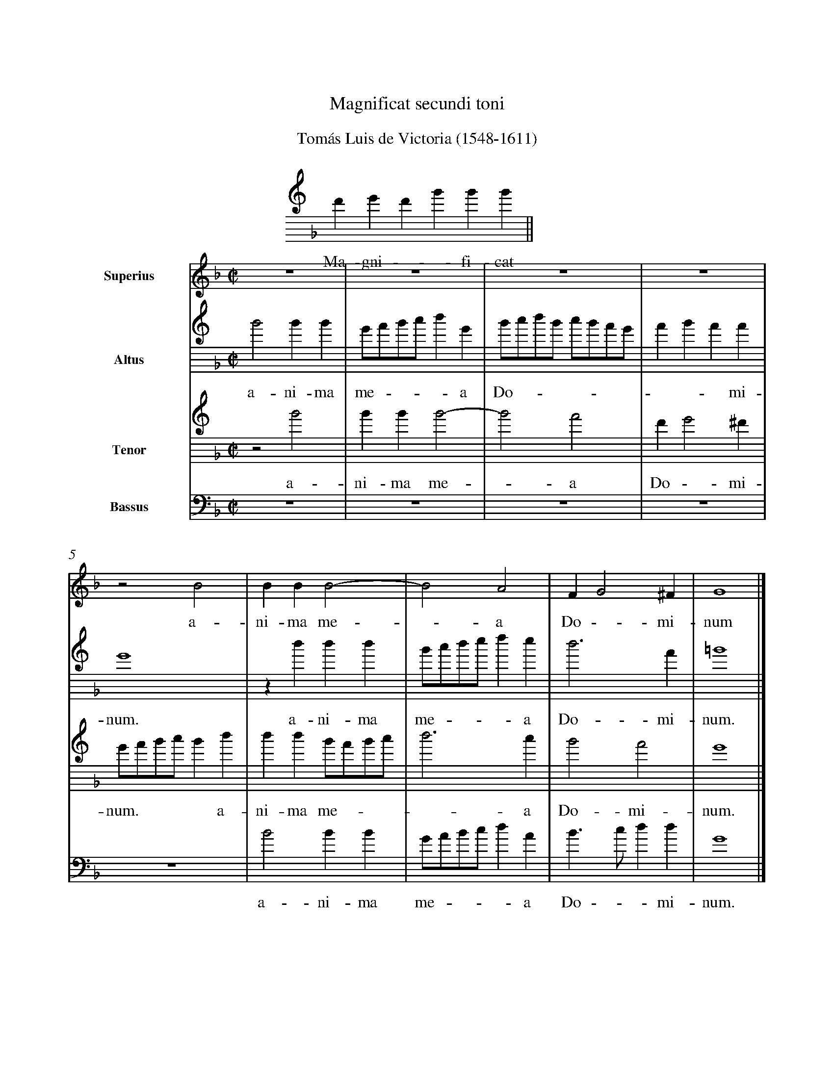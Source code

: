 %!abctab2ps -notab
%
%%topmargin 1.5cm
%%sysstaffsep 28pt
%%systemsep 90pt
%%stretchlast yes
%%vocalfont Times-Roman 16.0
%%partsfont Times-Roman 14.0
%
X:1
%
%%barnumbers -1
%%titlespace 0.5cm
%%subtitlespace 0.60cm
%%musicspace 0.5cm
%%titlefont  Times-Roman 18.0
%
T:Magnificat secundi toni
T:Tom\'as Luis de Victoria (1548-1611)
L:1/4
M:none
K:GDorian
%
%%indent 7.5cm
%%staffwidth 12cm
%%nostems
%
V:Choral clef=treble8
F GFB B B ||
w: Ma-gni - - fi-cat

%---------------------------------------------------------------------------
X:2
%
%%barnumbers 0
%%barnumberfirst 1
%%topspace -1.5cm
%%indent 2cm
%%sysstaffsep 30pt
%
L:1/4
M:C|
K:F
%
V:S clef=treble name=Superius bracket=4
V:A clef=treble8 name=Altus
V:T clef=treble8 name=Tenor
V:B clef=bass name=Bassus
%
[V:S] z4 | z4 | z4 | z4 |
w: 
[V:A] B2 BB | G/A/B/c/ d G | B/c/d/B/ c/B/A/G/ | A B A A |
w:  a-ni-ma me**- * a Do*** -*** *-* mi-
[V:T] z2 B2 | BB B2- | B2 A2 | F G2 ^F |
w:  a-ni-ma me - a Do - mi-
[V:B] z4 | z4 | z4 | z4 |
w:
%
[V:S] z2 B2 | BB B2- | B2 A2 | F G2 ^F | G4 |]
w: a-ni-ma me - a Do - mi-num
[V:A] G4 | z d d d | B/c/d/e/ f e | d3 A | =B4 |]
w:  num. a-ni-ma me**- * a Do-mi-num.
[V:T] G/A/B/c/ B d | d d B/A/B/c/ | d3 c | B2 A2 | G4 |]
w:  num.**** a-ni-ma me**- * a Do-mi-num.
[V:B] z4 | B2 BB | G/A/B/c/ d A | B>c d d | G4 |]
w:  a-ni-ma me**- * a Do -* mi-num.

%---------------------------------------------------------------------------
X:3
%
L:1/4
M:none
K:GDorian
%
%%barnumbers -1
%%indent 1cm
%%staffwidth 16cm
%%nostems
%
V:Choral clef=treble8
F GFBB BBB cB | B BB BBBA FG ||
w: Et ex-sul-t\'a-vit spi-ri-tus m\'e-us In De-o sa-lu-t\'a-ri me-o.

%---------------------------------------------------------------------------
X:4
%
%%barnumbers 0
%%barnumberfirst 10
%%topspace -0.5cm
%
L:1/4
M:C|
K:F
%
V:S clef=treble bracket=4
V:A clef=treble8
V:T clef=treble8
V:B clef=bass
%
[V:S] [|] z4 | z4 | z FAA | B3/2 A/G/F/ G | FBBB |
w: Qui-a re- spe**-*xit hu-mi-li-
[V:A] z4 | B4 | c2 z c | dd _e2 | d2 z G |
w: Qui-a, qui-a re-spe-xit hu-
[V:T] F4 | G4 | F4 | B4 | B2 z B |
w: Qui-a re-spe-xit hu-
[V:B] z Bdd | _e3/2 f/g/a/ b- | ba/g/ fa | g3/2 f/_e/d/ _e | B2 z _e |
w: Qui-a re-spe****-****-****xit hu-
%
%%vskip 0.5cm
%
[V:S] B2 GB | BB G>A | B/c/ d>c B- | B A/G/ A2 | B d2 c |
w: ta-tem an-ci-llae su***-****-*ae. E-cce
[V:A] GG G2 | FG G/A/B/c/ | d/e/ f2 f | f4 | f2 z f- |
w: mi-li-ta-tem an-ci***-**llae su-ae. E-
[V:T] BB B2 | B2 z B | B2 B2 | c4 | B2 z2 |
w:mi-li-ta-tem an-ci-llae su-ae.
[V:B] _ee e2 | B_e e2 | B4 | f4 | B b2 a |
w: mi-li-ta-tem an-ci-llae su-ae. E-cce
%
%%newpage
%
[V:S] B2 A2 | G2 F2 | z B2 A | G2 G2 | _E2 Dd | d2 B2 |
w: e-nim ex hoc, e-cce e-nim ex hoc be-a-tam
[V:A] fecd- | dc d2- | d4 | z _edB- | BA B2 | G2 zg |
w: -cce e-nim* ex hoc,* e-cce e - nim ex hoc be-
[V:T] z4 | z2z B- | BB GA | B2 B2 | z2z B | B2 BB |
w: E - cce e-nim ex hoc be-a-tam me
[V:B] G2F2 | _e2 B>A | Gg2 f | _e2 B2 | c2 G2 | z gg2 |
w: e-nim ex hoc,** e-cce e-nim ex hoc be-a-
%
[V:S] GB>AF | G/A/ B2 A | B F2 F | FF F2- | FE C2 |
w: me di -**-*-cent o-mnes ge-ne-ra - ti-o
[V:A] g2 fd | _e2 c2 | d4- | d4 | z4 |
w: a-tam me di - cent*
[V:T] B2 B2- | B2 z2 | z2 B2- | BBBB | B3A |
w: di-cent* o - mnes ge-ne-ra-ti-
[V:B] _e2 B2 | _e2 f2 | B2 z2 | B>BBB | de f2 |
w:tam me di - cent o-mnes ge-ne-ra-ti-o-
%
[V:S] D4 | z B2 B | BB B2- | BGF>G | AB A2 | =B4 |]
w: nes, o-mnes ge-ne-ra -ti-o*-**nes.
[V:A] B>BBA | G/A/B/c/ d_e | d3G | d4- | d4 | d4 |]
w: o-mnes ge-ne-ra**-*ti-o-*--nes.
[V:T] FG2 ^F | G2 B2- | BBBB | B3A | FG2 ^F | G4 |]
w: o *- nes, o - mnes ge-ne-ra-ti-o *- nes.
[V:B] B>G d2 | Gg2 g | gg g2 | G2 d2- | dG d2 | G4 |]
w: -** nes, o-mnes ge-ne-ra-ti-o -** nes.


%---------------------------------------------------------------------------
X:5
%
L:1/4
M:none
K:GDorian
%
%%barnumbers -1
%indent 1cm
%%nostems
%
V:Choral clef=treble8
FG FB BB BB B cB B | B BB BA FG ||
w: Qui-a fe-c\'it mi-hi ma-gna qui p\'o-tens est, Et san-ctum n\'o-men e-jus.

%---------------------------------------------------------------------------
X:6
%
%%barnumbers 0
%%barnumberfirst 37
%%topspace -0.5cm
%
L:1/4
M:C|
K:F
%
V:S  clef=treble  bracket=4
V:A1 clef=treble8 brace=2
V:A2 clef=treble8
V:T  clef=treble8
%
P:Bassus tacet
[V:S] z4 | z4 | z2 F2- | F2 G2 | F2 B2- |
w: Et* mi-se -
[V:A1] z2 f2 | f f2 e | fg f B/c/ | d/e/ f2 e | f2 d2 |
w: Et mi-se-ri-cor-di-a e* **-* - jus
[V:A2] B2 BB- | BA Bc | B G/A/B/c/ d- | dc dc- | c/A/ d3/2 c/B/A/ |
w: Et mi-se - ri-cor-di-a e*** - **-* ***-** 
[V:T] z4 | z4 | B2 BB- | BA Bc | A B3/2 A/G/F/ |
w: Et mi-se - ri-cor-di-a e -**
%
%%vskip 0.5cm
%
[V:S] BB B2 | BB B2 | B4 | z2 B2- |
w: - ri-cor-di-a e-jus a
[V:A1] z B2 G | B>c d_e | d/c/B/A/ G2 | z B2 G |
w: a pro-ge -* ni-e,**** a pro-
[V:A2] GF G/A/B/c/ | d2 G2 | z B2 G | B>c d_e |
w: **-*** - jus a pro-ge -* ni-
[V:T] _ED _E2 | B, B2 G | B>c d_e | d/c/B/A/ G2- |
w: -* - jus a pro-ge -* ni-e****
%
%%newpage
%
[V:S] BBBB | B2 z B- | BB cd- | d/c/ B2 A | B4 |
w: * pro-ge-ni-e in* pro-ge - **- ni-es
[V:A1] B>c d_e | d2 z G | d2 f>e | d3/2 c//B// cc | Bd d2- |
w: ge -* ni-e in pro-ge* -*** ni-es ti-men-
[V:A2] d/c/B/A/ GB- | BB cd- | d/c/ B2 A | B/c/d/e/ f2- | f2 z f |
w: e**** in* pro-ge - **- ni-es***** ti-
[V:T] G2 z G- | GG AB- | B/A/G F2 | G2 F2 | z B B2- |
w: * in* pro-ge - **-* ni-es ti-men-
%
[V:S] z4 | z4 | z2 z B | B3 A | A2 FG- |
w: ti-men-ti-bus e -
[V:A1] dc c2 | AB A2 | Gg g2- | gf f2 | ef2 e/d/ |
w: - ti-bus e *- um, ti-men - ti-bus e *-*
[V:A2] f2 ec | d>B c2 | B_e e2- | ed d2 | cd2 c/B/ |
w: men-ti-bus e *- um, ti-men - ti-bus e - -*
[V:T] BA A2 | FG2 ^F | G2 z2 | z4 | z4 |
w: - ti-bus e -- um,
%
[V:S] G^F GB | B3 A | A2 F2 | G3^F | G4 |]
w: -* um, ti-men-ti-bus e - * um.
[V:A1] c2 d2- | d2 z2 | z f f2 | _ec d2 | d4 |]
w: - um,* ti-men-ti-bus e-um.
[V:A2] A2 G2 | z d d2 | cA2 B- | B A/G/ A2 | G4 |]
w: - um, ti-men-ti-bus e -**- um.
[V:T] z2 z G | G3 F | F2 D2 | _E2 D2 | G4 |]
w: ti-men-ti-bus e -* um.

%---------------------------------------------------------------------------
X:7
%
L:1/4
M:none
K:GDorian
%
%%barnumbers -1
%%staffwidth 12cm
%%leftmargin 3.20cm
%%nostems
%
V:Choral clef=treble8
FG FBBB B BBB c B |
w: Fe-cit po-t\'en-ti-am in bra-chi-o s\'u-o.
BBB BBB BB BA FG ||
w: Di-sper-sit su-per-bos men-te c\'or-dis su-i.

%---------------------------------------------------------------------------
X:8
%
%%barnumbers 0
%%barnumberfirst 61
%%topspace -0.5cm
%%systemsep 80pt
%%sysstaffsep 25pt
%
%-- try & error value for leftmargin to reset margin of previous tune
%--- on same page. Reason: %%leftmargin is partly affected by %%scale
%
%%leftmargin 0.40cm
%
L:1/4
M:C|
K:F
%
V:S  clef=treble  bracket=3
V:A  clef=treble8
V:B  clef=bass
%
P:Tenor tacet
%
[V:S] F4 | G2 F2 | B3 A | GF G>F | G/A/ B2 A |
w: De-po - - su-it po-ten - **-*
[V:A] z4 | z2 B2- | B2 c2 | B2 _e2- | ed cd- |
w: De - po- - - - su-it po-
[V:B] z4 | z4 | z4 | z4 | z2 f2 |
w: De-
%
%%vskip 0.5cm
%
[V:S] B2 zB | d3 c | BAGF | G2 FG | F G3/2 A/B/G/ |
w: tes, de-po-su-it po-ten * - tes de se *-**
[V:A] d/c/B A/B/c/A/ | BG F2 | z2 B2- | B2 B2 | B2 B2 |
w: *-* ten *-* -* tes, po - ten-tes de
[V:B] g2f2 | b3a | gf _ed | _e2 B_e | d_e>fg |
w: po - - su-it po-ten - - tes de se *-*
%
%%newpage
%
%-- now we must reset leftmargin to its default value, because %%newpage
%-- resets the initial page translation
%-- (yes, this is ugly, but not easy to fix)
%
%%leftmargin 1.8cm
%
[V:S] AB2 A | B3/2 A//G// FG | GG G2 | FG2 F/E/ |
w: *-* | de*** et ex-al-ta-vit hu -*
[V:A] cd c2 | B4 | z BBB | B2 GB- |
w: se *- de et ex-al-ta-vit hu-
[V:B] fd_ef | B2 z_e | _eee2 | d_e2 d/c/ |
w: **-* de et ex-al-ta-vit hu -*
%
[V:S] DE F>G | AG2 ^F | G2 zB | BB B2- | BA FF |
w: **-* *- mi-les, et ex-al-ta- - vit hu-mi-
[V:A] BA/G/ F/G/A/B/ | c2 A2 | Gddd | d3 G | Bc d/A/d- |
w: *** -*** - mi-les, et ex-al-ta-vit hu *-**
[V:B] Bcd2 | c2d2 | G2 zg | ggg2- | gf d2 |
w: *-* - mi-les, et ex-al-ta- - vit hu-
%
[V:S] G2 zd | dd d2- | dc AB- | B/A/ G2 ^F |
w: les, et ex-al-ta- - vit hu - **- mi-
[V:A] dc d2 | zfff | de f/e/d/c/ | B2 A2 |
w: - mi-les, et ex-al-ta-vit hu *-* - mi-
[V:B] _e2 Bb | bbb2- | bafg- | g/f/_e/d/ cd |
w: mi-les, et ex-al-ta- - vit hu- * -***- mi-
%
[V:S] GBBB | G3/2 A/B/c/ d- | dc AB- | B/A/ G2 ^F | G4 |]
w: les, et ex-al-ta *-** - vit hu - **- mi-les.
[V:A] G2 zB | BB B2- | BA F2 | G2 A2 | G4 |]
w: les, et ex-al-ta- - vit hu - mi-les.
[V:B] Gggg | _e3 d/c/ | BcdB | _e2d2 | G4 |]
w: les, et ex-al-ta- ** - vit hu- * - mi-les.

%---------------------------------------------------------------------------
X:9
%
L:1/4
M:none
K:GDorian
%
%%barnumbers -1
%%nostems
%
V:Choral clef=treble8
FGFBB BBB cB | B BBB BBB AFG ||
w: E-su-ri-\'en-tes im-ple-vit b\'o-nis Et di-vi-tes di-mi-s\'it i-na-nes.

%---------------------------------------------------------------------------
X:10
%
%%barnumbers 0
%%barnumberfirst 90
%%topspace -0.5cm
%
L:1/4
M:C|
K:F
%
V:S clef=treble bracket=4
V:A clef=treble8
V:T clef=treble8
V:B clef=bass
%
[V:S] F4 | G2 F2 | B3 A/G/ | A/B/ c2 =B | c4 |
w: Sus-ce-pit I -* *-* sra-el,
[V:A] z4 | z4 | z2 c2- | c2 d2 | c4 |
w: Sus - ce-pit
[V:T] z2 B2 | Bcd>c | BG F2 | z4 | z FFG |
w: Sus-ce-pit I- *- sra-el, sus-ce-pit
[V:B] z4 | z4 | z4 | f2 fg | a>gfe |
w: Sus-ce-pit I -* sra-
%
%%vskip 0.5cm
%
[V:S] z2 z B | Bcd>c | BA G2 | z2 z B |
w: sus-ce-pit I- * - sra-el pu-
[V:A] f3f | f4- | f2 z2 | z f2 f |
w: I-sra-el* pu-e-
[V:T] A3/2 G/F/D/ d- | dcBF- | FFCc | ABcd |
w: I- *** -* sra-el, I - sra-el pu-e-rum su - 
[V:B] d2 z B | BAB>c | d/e/ f2 e | fBAB |
w: el, sus-ce-pit I- **-* sra-el pu-e-rum
%
%%newpage
%
[V:S] ABc2 | d2 B2- | BBBc- | c/B/ B2 A | B2 z2 |
w: e-rum su-um, pu- - e-rum su -*-- um,
[V:A] f4- | f2 g2- | g4 | f4- | f4 |
w: rum* su - um,*
[V:T] cB2 A | B2 _E_e- | eB _e2 | dc/B/ c2 | Bd2 c- |
w: *-* - um, pu - e-rum su *-* um, re-cor-
[V:B] f4 | Bb2 _e  | _e4 | f4 | Bb2 a |
w: su-um, pu-e-rum su-um, re-cor-
%
[V:S] d3c | B3/2 A/F/G/ A | D2 z F- | FE D2 | C2 z A |
w: re-cor-da *-** tus, re - cor-da-tus mi-
[V:A] z2 f2- | ff f2 | f4 | z4 | z2 f2 |
w: re- - cor-da-tus mi-
[V:T] cB2 A | Bd2 c- | cB2 A | B/A/ A2 G | A4 |
w: - da - tus, re-cor - da- * **-* tus
[V:B] g2f2 | z B2 A | B3/2 A/B/c/ d- | dc B2 | Ffff |
w: da-tus, re-cor-da **-* *-* tus mi-se-ri-
%
[V:S] AAA2- | AG G2 | A>F G2 | FG2 ^F | G2 z d |
w: se-ri-cor- - di-ae su *- *-* ae, mi-
[V:A] fff2- | fe e2 | cd2 c | d4- | d4 |
w: se-ri-cor- - di-ae su -* ae,*
[V:T] z ccc | c3 c | A2 G>A | B2 A2 | GBBB |
w: mi-se-ri-cor-di-ae su - *- ae, mi-se-ri-
[V:B] f3 F | cc>de | fd _e2 | B>c d2 | Gggg |
w: cor-di-ae su -* -** -** ae, mi-se-ri-
%
[V:S] ddd2 | cdA>B | cd2 c/B/ | AG2 ^F |
w: se-ri-cor-di-ae su - *-** *-*
[V:A] z4 | z fff | f3 e | e2 c2 |
w: mi-se-ri-cor-di-ae su-
[V:T] B3 A | A2 F2- | FD F/G/A/B/ | c>B A2 |
w: cor-di-ae su- **-*** *-*
[V:B] g3 f | fd3/2 e/f/g/ | ab a2 | z4 |
w: cor-di-ae su -** -* ae,
%
%%vskip 0.5cm
%
[V:S] G2 z B | BB B2- | BA A2 | "\#"FG2 ^F | G4 |]
w: ae, mi-se-ri-cor- -di-ae su -* ae.
[V:A] d4- | d4- | d4- | d4- | d4 |]
w: ae. ****
[V:T] GBBB | B/A/G/F/ G2- | G^FFA- | AB A2 | G4 |]
w: ae, mi-se-ri- cor **-* - di-ae su- *-* ae.
[V:B] z ggg | g2 G2 | d4 | d4 | G4 |]
w: mi-se-ri-cor-di-ae su-ae.

%---------------------------------------------------------------------------
X:11
%
%%barnumbers -1
%%topspace -0.5cm
%%staffwidth 12cm
%%nostems
%
%-- try & error value for leftmargin to achive centered staff
%-- Reason: %%leftmargin is partly affected by %%scale
%%leftmargin 4.50cm
%
L:1/4
M:none
K:GDorian
%
V:Choral clef=treble8
FG FBB BBBB cB |
w: Si-cut lo-c\'u-tus est ad pa-tres n\'o-stros:
BBB B BBB BB A FGG ||
w: A-bra-ham et se-mi-ni e-j\'us in sae-cu-la
%
%-- vskip: trick to force reset of leftmargin before next tune
%%vskip 0cm
%%leftmargin 1.8cm

%---------------------------------------------------------------------------
X:12
%
%%barnumbers 0
%%barnumberfirst 122
%%topspace -1.5cm
%
L:1/4
M:C|
K:F
%
V:S clef=treble bracket=4
V:A clef=treble8
V:T clef=treble8
V:B clef=bass
%
[V:S] F4 | G4 | F4 | B4 | B2 z2 | B4 |
w: Glo-ri-a pa-tri et
[V:A] d4 | d2 _e2 | d4 | d4 | z Bcd- | d/c/B/A/ G/F/ B- |
w: Glo-ri-a pa-tri et fi - ***-***
[V:T] B4 | B2 c2 | A2 BF | G3/2 F/G/A/ B- | BGFD | G>ABd |
w: Glo-ri-a pa-tri et fi *-** - li-o, et fi -* li-
[V:B] B4 | G2 c2 | d3/2 c/B/A/ B | G4 | z gab- | b/a/g/f/ _eB |
w: Glo-ri-a pa -*** tri et fi - **-** li-
%
[V:S] c>Bcd- | d/c/B/A/ G/F/ B- | B A/G/ AA | B4 | z4 |
w: fi *-* ***-*** **-* li-o
[V:A] B A/G/ AA | BG d>e | fd f2 | z dg>f | _e/d/ _e2 c |
w: -**- li-o, et fi *- li-o, et fi - **- li-
[V:T] c2 F2 | z2 B2 | c>Bcd- | d/c/B/A/ G/F/ B- | B A/G/ AA |
w: o,* et fi *-* ***-*** **-* li-
[V:B] f2 z d | g3 g | f3 d | g>f _ed | c3 c |
w: o, et fi-li-o, et fi *-* - li-
%
[V:S] z2 B2 | BB B2- | B2 A2 | FG2 ^F | G2 z2 |
w: et spi-ri-tu- - i san - - cto,
[V:A] dfff | f3 d | fgef- | fedc | d2 f2 |
w: o, et spi-ri-tu-i san *-* *-** cto, et
[V:T] Bddd | d3 B | d_ecd- | dcBA | G2 z d |
w: o, et spi-ri-tu-i san *-* *-** cto, et
[V:B] B4- | B4 | z4 | z4 | z bbb |
w: o,* et spi-ri-
%
%%newpage
%
[V:S] z4 | z4 | z BBB | B3 A | FG2 ^F |
w: et spi-ri-tu-i san -*
[V:A] ff f2- | fdc>d | _e d/c/ d2 | d4- | d2 z2 |
w: spi-ri-tu- - i san - **-* cto,*
[V:T] dd D/E/F/G/ | AB A2 | G2 z G | GG D/E/F/G/ | AB A2 |
w: spi-ri-tu *-* - i san-cto, et spi-ri-tu *-* - i san-
[V:B] b3 a | fg2 ^f | gGGG | G3/2 A/B/c/ d- | dBcd |
w: tu-i san -* cto, et spi-ri-tu *-** - i san -
%
%%vskip 0.5cm
%
[V:S] G2 z G | GG G2- | GDG>F | _EDCc- | c =B/A/ =B2 |]
w: cto, et spi-ri-tu- - i san - *-** -** cto.
[V:A] z _eee | _e3 d | B>cd_e | cd _e2 | d4 |]
w: et spi-ri-tu-i san -** *-* cto.
[V:T] G4- | G4- | G4- | G4- | G4 |]
w: cto. ****
[V:B] Gccc | c3 B | G>A =Bc- | c=B c2 | G4 |]
w: cto, et spi-ri-tu-i san -** *-* cto.

%---------------------------------------------------------------------------
X:13
%
%%barnumbers -1
%%topspace -0.5cm
%%staffwidth 12cm
%%nostems
%
%-- try & error value for leftmargin to achive centered staff
%-- Reason: %%leftmargin is partly affected by %%scale
%%leftmargin 4.50cm
%
L:1/4
M:none
K:GDorian
%
V:Choral clef=treble8
FG FB BBBBB BBB cB |
w: Si-cut e-r\'at in prin-ci-pi-o et nunc et s\'em-per.
BB BBB BBBA FG ||
w: Et in sae-cu-la sae-cu-l\'o-rum. A-men.
